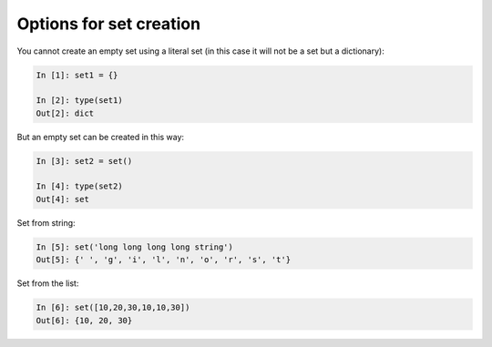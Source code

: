 Options for set creation 
~~~~~~~~~~~~~~~~~~~~~~~~~~~

You cannot create an empty set using a literal set (in this case it will not be a set but a dictionary):

.. code:: python

    In [1]: set1 = {}

    In [2]: type(set1)
    Out[2]: dict

But an empty set can be created in this way:

.. code:: python

    In [3]: set2 = set()

    In [4]: type(set2)
    Out[4]: set

Set from string:

.. code:: python

    In [5]: set('long long long long string')
    Out[5]: {' ', 'g', 'i', 'l', 'n', 'o', 'r', 's', 't'}

Set from the list:

.. code:: python

    In [6]: set([10,20,30,10,10,30])
    Out[6]: {10, 20, 30}

